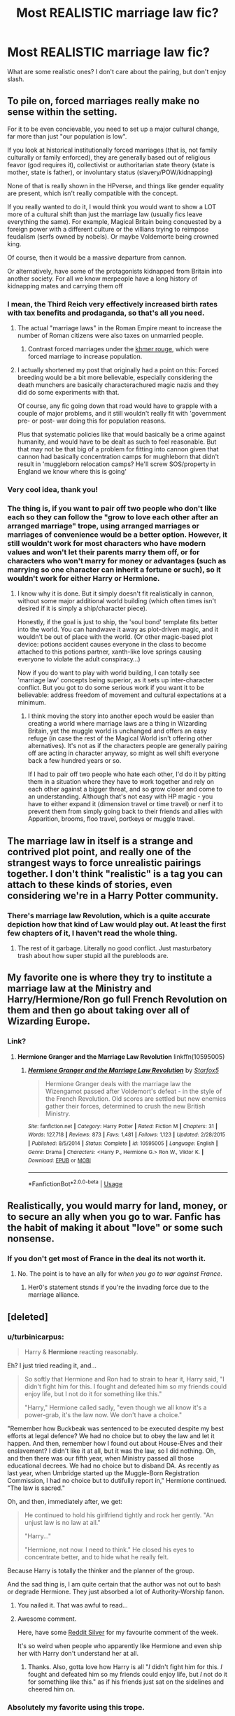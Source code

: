 #+TITLE: Most REALISTIC marriage law fic?

* Most REALISTIC marriage law fic?
:PROPERTIES:
:Author: justanecho_
:Score: 13
:DateUnix: 1535237510.0
:DateShort: 2018-Aug-26
:FlairText: Discussion
:END:
What are some realistic ones? I don't care about the pairing, but don't enjoy slash.


** To pile on, forced marriages really make no sense within the setting.

For it to be even concievable, you need to set up a major cultural change, far more than just "our population is low".

If you look at historical institutionally forced marriages (that is, not family culturally or family enforced), they are generally based out of religious feavor (god requires it), collectivist or authoritarian state theory (state is mother, state is father), or involuntary status (slavery/POW/kidnapping)

None of that is really shown in the HPverse, and things like gender equality are present, which isn't really compatible with the concept.

If you really wanted to do it, I would think you would want to show a LOT more of a cultural shift than just the marriage law (usually fics leave everything the same). For example, Magical Britain being conquested by a foreign power with a different culture or the villians trying to reimpose feudalism (serfs owned by nobels). Or maybe Voldemorte being crowned king.

Of course, then it would be a massive departure from cannon.

Or alternatively, have some of the protagonists kidnapped from Britain into another society. For all we know merpeople have a long history of kidnapping mates and carrying them off
:PROPERTIES:
:Author: StarDolph
:Score: 11
:DateUnix: 1535262290.0
:DateShort: 2018-Aug-26
:END:

*** I mean, the Third Reich very effectively increased birth rates with tax benefits and prodaganda, so that's all you need.
:PROPERTIES:
:Author: Hellstrike
:Score: 6
:DateUnix: 1535270675.0
:DateShort: 2018-Aug-26
:END:

**** The actual "marriage laws" in the Roman Empire meant to increase the number of Roman citizens were also taxes on unmarried people.
:PROPERTIES:
:Author: Starfox5
:Score: 7
:DateUnix: 1535289829.0
:DateShort: 2018-Aug-26
:END:

***** Contrast forced marriages under the [[https://historyjyhb.weebly.com/marriage-and-family-life.html][khmer rouge]], which were forced marriage to increase population.
:PROPERTIES:
:Author: StarDolph
:Score: 3
:DateUnix: 1535355119.0
:DateShort: 2018-Aug-27
:END:


**** I actually shortened my post that originally had a point on this: Forced breeding would be a bit more believable, especially considering the death munchers are basically characterachured magic nazis and they did do some experiments with that.

Of course, any fic going down that road would have to grapple with a couple of major problems, and it still wouldn't really fit with 'government pre- or post- war doing this for population reasons.

Plus that systematic policies like that would basically be a crime against humanity, and would have to be dealt as such to feel reasonable. But that may not be that big of a problem for fitting into cannon given that cannon had basically concentration camps for mughleborn that didn't result in 'muggleborn relocation camps? He'll screw SOS/property in England we know where this is going'
:PROPERTIES:
:Author: StarDolph
:Score: 2
:DateUnix: 1535354735.0
:DateShort: 2018-Aug-27
:END:


*** Very cool idea, thank you!
:PROPERTIES:
:Author: justanecho_
:Score: 2
:DateUnix: 1535264520.0
:DateShort: 2018-Aug-26
:END:


*** The thing is, if you want to pair off two people who don't like each so they can follow the "grow to love each other after an arranged marriage" trope, using arranged marriages or marriages of convenience would be a better option. However, it still wouldn't work for most characters who have modern values and won't let their parents marry them off, or for characters who won't marry for money or advantages (such as marrying so one character can inherit a fortune or such), so it wouldn't work for either Harry or Hermione.
:PROPERTIES:
:Author: Starfox5
:Score: 2
:DateUnix: 1535351734.0
:DateShort: 2018-Aug-27
:END:

**** I know why it is done. But it simply doesn't fit realistically in cannon, without some major additional world building (which often times isn't desired if it is simply a ship/character piece).

Honestly, if the goal is just to ship, the 'soul bond' template fits better into the world. You can handwave it away as plot-driven magic, and it wouldn't be out of place with the world. (Or other magic-based plot device: potions accident causes everyone in the class to become attached to this potions partner, xanth-like love springs causing everyone to violate the adult conspiracy...)

Now if you do want to play with world building, I can totally see 'marriage law' concepts being superior, as it sets up inter-character conflict. But you got to do some serious work if you want it to be believable: address freedom of movement and cultural expectations at a minimum.
:PROPERTIES:
:Author: StarDolph
:Score: 3
:DateUnix: 1535353797.0
:DateShort: 2018-Aug-27
:END:

***** I think moving the story into another epoch would be easier than creating a world where marriage laws are a thing in Wizarding Britain, yet the muggle world is unchanged and offers an easy refuge (in case the rest of the Magical World isn't offering other alternatives). It's not as if the characters people are generally pairing off are acting in character anyway, so might as well shift everyone back a few hundred years or so.

If I had to pair off two people who hate each other, I'd do it by pitting them in a situation where they have to work together and rely on each other against a bigger threat, and so grow closer and come to an understanding. Although that's not easy with HP magic - you have to either expand it (dimension travel or time travel) or nerf it to prevent them from simply going back to their friends and allies with Apparition, brooms, floo travel, portkeys or muggle travel.
:PROPERTIES:
:Author: Starfox5
:Score: 3
:DateUnix: 1535355065.0
:DateShort: 2018-Aug-27
:END:


** The marriage law in itself is a strange and contrived plot point, and really one of the strangest ways to force unrealistic pairings together. I don't think "realistic" is a tag you can attach to these kinds of stories, even considering we're in a Harry Potter community.
:PROPERTIES:
:Author: BigFatNo
:Score: 29
:DateUnix: 1535238145.0
:DateShort: 2018-Aug-26
:END:

*** There's marriage law Revolution, which is a quite accurate depiction how that kind of Law would play out. At least the first few chapters of it, I haven't read the whole thing.
:PROPERTIES:
:Author: Hellstrike
:Score: 12
:DateUnix: 1535270579.0
:DateShort: 2018-Aug-26
:END:

**** The rest of it garbage. Literally no good conflict. Just masturbatory trash about how super stupid all the purebloods are.
:PROPERTIES:
:Score: 2
:DateUnix: 1535321232.0
:DateShort: 2018-Aug-27
:END:


** My favorite one is where they try to institute a marriage law at the Ministry and Harry/Hermione/Ron go full French Revolution on them and then go about taking over all of Wizarding Europe.
:PROPERTIES:
:Author: Oniknight
:Score: 10
:DateUnix: 1535250063.0
:DateShort: 2018-Aug-26
:END:

*** Link?
:PROPERTIES:
:Author: TheBlueSully
:Score: 1
:DateUnix: 1535265987.0
:DateShort: 2018-Aug-26
:END:

**** *Hermione Granger and the Marriage Law Revolution* linkffn(10595005)
:PROPERTIES:
:Author: darkus1414
:Score: 4
:DateUnix: 1535273694.0
:DateShort: 2018-Aug-26
:END:

***** [[https://www.fanfiction.net/s/10595005/1/][*/Hermione Granger and the Marriage Law Revolution/*]] by [[https://www.fanfiction.net/u/2548648/Starfox5][/Starfox5/]]

#+begin_quote
  Hermione Granger deals with the marriage law the Wizengamot passed after Voldemort's defeat - in the style of the French Revolution. Old scores are settled but new enemies gather their forces, determined to crush the new British Ministry.
#+end_quote

^{/Site/:} ^{fanfiction.net} ^{*|*} ^{/Category/:} ^{Harry} ^{Potter} ^{*|*} ^{/Rated/:} ^{Fiction} ^{M} ^{*|*} ^{/Chapters/:} ^{31} ^{*|*} ^{/Words/:} ^{127,718} ^{*|*} ^{/Reviews/:} ^{873} ^{*|*} ^{/Favs/:} ^{1,481} ^{*|*} ^{/Follows/:} ^{1,123} ^{*|*} ^{/Updated/:} ^{2/28/2015} ^{*|*} ^{/Published/:} ^{8/5/2014} ^{*|*} ^{/Status/:} ^{Complete} ^{*|*} ^{/id/:} ^{10595005} ^{*|*} ^{/Language/:} ^{English} ^{*|*} ^{/Genre/:} ^{Drama} ^{*|*} ^{/Characters/:} ^{<Harry} ^{P.,} ^{Hermione} ^{G.>} ^{Ron} ^{W.,} ^{Viktor} ^{K.} ^{*|*} ^{/Download/:} ^{[[http://www.ff2ebook.com/old/ffn-bot/index.php?id=10595005&source=ff&filetype=epub][EPUB]]} ^{or} ^{[[http://www.ff2ebook.com/old/ffn-bot/index.php?id=10595005&source=ff&filetype=mobi][MOBI]]}

--------------

*FanfictionBot*^{2.0.0-beta} | [[https://github.com/tusing/reddit-ffn-bot/wiki/Usage][Usage]]
:PROPERTIES:
:Author: FanfictionBot
:Score: 1
:DateUnix: 1535273709.0
:DateShort: 2018-Aug-26
:END:


** Realistically, you would marry for land, money, or to secure an ally when you go to war. Fanfic has the habit of making it about "love" or some such nonsense.
:PROPERTIES:
:Author: ScottPress
:Score: 15
:DateUnix: 1535237859.0
:DateShort: 2018-Aug-26
:END:

*** If you don't get most of France in the deal its not worth it.
:PROPERTIES:
:Author: herO_wraith
:Score: 27
:DateUnix: 1535237998.0
:DateShort: 2018-Aug-26
:END:

**** No. The point is to have an ally for /when you go to war against France/.
:PROPERTIES:
:Author: ScottPress
:Score: 16
:DateUnix: 1535239865.0
:DateShort: 2018-Aug-26
:END:

***** Her0's statement stsnds if you're the invading force due to the marriage alliance.
:PROPERTIES:
:Author: viol8er
:Score: 8
:DateUnix: 1535246491.0
:DateShort: 2018-Aug-26
:END:


** [deleted]
:PROPERTIES:
:Score: 4
:DateUnix: 1535239747.0
:DateShort: 2018-Aug-26
:END:

*** u/turbinicarpus:
#+begin_quote
  Harry & *Hermione* reacting reasonably.
#+end_quote

Eh? I just tried reading it, and...

#+begin_quote
  So softly that Hermione and Ron had to strain to hear it, Harry said, "I didn't fight him for this. I fought and defeated him so my friends could enjoy life, but I not do it for something like this."

  "Harry," Hermione called sadly, "even though we all know it's a power-grab, it's the law now. We don't have a choice."
#+end_quote

"Remember how Buckbeak was sentenced to be executed despite my best efforts at legal defence? We had no choice but to obey the law and let it happen. And then, remember how I found out about House-Elves and their enslavement? I didn't like it at all, but it was the law, so I did nothing. Oh, and then there was our fifth year, when Ministry passed all those educational decrees. We had no choice but to disband DA. As recently as last year, when Umbridge started up the Muggle-Born Registration Commission, I had no choice but to dutifully report in," Hermione continued. "The law is sacred."

Oh, and then, immediately after, we get:

#+begin_quote
  He continued to hold his girlfriend tightly and rock her gently. "An unjust law is no law at all."

  "Harry..."

  "Hermione, not now. I need to think." He closed his eyes to concentrate better, and to hide what he really felt.
#+end_quote

Because Harry is totally the thinker and the planner of the group.

And the sad thing is, I am quite certain that the author was not out to bash or degrade Hermione. They just absorbed a lot of Authority-Worship fanon.
:PROPERTIES:
:Author: turbinicarpus
:Score: 13
:DateUnix: 1535250379.0
:DateShort: 2018-Aug-26
:END:

**** You nailed it. That was awful to read...
:PROPERTIES:
:Author: MindForgedManacle
:Score: 8
:DateUnix: 1535250811.0
:DateShort: 2018-Aug-26
:END:


**** Awesome comment.

Here, have some [[https://i.imgur.com/x0jw93q.jpg][Reddit Silver]] for my favourite comment of the week.

It's so weird when people who apparently like Hermione and even ship her with Harry don't understand her at all.
:PROPERTIES:
:Author: Deathcrow
:Score: 7
:DateUnix: 1535275423.0
:DateShort: 2018-Aug-26
:END:

***** Thanks. Also, gotta love how Harry is all "/I/ didn't fight him for this. /I/ fought and defeated him so my friends could enjoy life, but /I/ not do it for something like this." as if his friends just sat on the sidelines and cheered him on.
:PROPERTIES:
:Author: turbinicarpus
:Score: 4
:DateUnix: 1535321179.0
:DateShort: 2018-Aug-27
:END:


*** Absolutely my favorite using this trope.
:PROPERTIES:
:Author: Oniknight
:Score: 2
:DateUnix: 1535250094.0
:DateShort: 2018-Aug-26
:END:


*** [[https://www.fanfiction.net/s/6049450/1/][*/Harry Potter's Reaction to the Marriage Law/*]] by [[https://www.fanfiction.net/u/1251524/kb0][/kb0/]]

#+begin_quote
  After the war, the Wizengamot passes a law requiring all young wizards and witches to marry, and the Ministry will assign the partners. How do Harry and his friends react? H/G, but not overly so
#+end_quote

^{/Site/:} ^{fanfiction.net} ^{*|*} ^{/Category/:} ^{Harry} ^{Potter} ^{*|*} ^{/Rated/:} ^{Fiction} ^{T} ^{*|*} ^{/Words/:} ^{15,847} ^{*|*} ^{/Reviews/:} ^{150} ^{*|*} ^{/Favs/:} ^{769} ^{*|*} ^{/Follows/:} ^{185} ^{*|*} ^{/Published/:} ^{6/13/2010} ^{*|*} ^{/Status/:} ^{Complete} ^{*|*} ^{/id/:} ^{6049450} ^{*|*} ^{/Language/:} ^{English} ^{*|*} ^{/Genre/:} ^{Drama/Suspense} ^{*|*} ^{/Characters/:} ^{Harry} ^{P.,} ^{Ginny} ^{W.} ^{*|*} ^{/Download/:} ^{[[http://www.ff2ebook.com/old/ffn-bot/index.php?id=6049450&source=ff&filetype=epub][EPUB]]} ^{or} ^{[[http://www.ff2ebook.com/old/ffn-bot/index.php?id=6049450&source=ff&filetype=mobi][MOBI]]}

--------------

*FanfictionBot*^{2.0.0-beta} | [[https://github.com/tusing/reddit-ffn-bot/wiki/Usage][Usage]]
:PROPERTIES:
:Author: FanfictionBot
:Score: 1
:DateUnix: 1535239804.0
:DateShort: 2018-Aug-26
:END:


*** Recommending a marriage law fic that isn't by Starfox? #honeymoonover
:PROPERTIES:
:Author: Microuwave
:Score: 1
:DateUnix: 1535245934.0
:DateShort: 2018-Aug-26
:END:

**** Eh, it's a crack fic.

I've actually never read any of those by Starfox, but I do know that some people do like crack fics. Shame in this case that someone mistook “crack” for “realistic”.
:PROPERTIES:
:Author: Kazeto
:Score: 3
:DateUnix: 1535285295.0
:DateShort: 2018-Aug-26
:END:

***** [deleted]
:PROPERTIES:
:Score: 0
:DateUnix: 1535322579.0
:DateShort: 2018-Aug-27
:END:

****** Oh ... I wasn't aware.

I mean, I knew you were poking at /something/, but I thought it was about some kind of comparison of his marriage law fics versus whatever other ones there are, since admittedly most of them, just like most of everything, are low in quality. How we sometimes miss the point ...
:PROPERTIES:
:Author: Kazeto
:Score: 3
:DateUnix: 1535323434.0
:DateShort: 2018-Aug-27
:END:


** I'm firmly on the side that unless you did a major world building rewirte (aka stuff like forced marriages still a thing on the muggle side), timeshift and so on a marriage law that is obeyed by certain characters makes no sense at all.

The Marriage Law Reveoloution was already mentioned. But also a nice varriant of useing the influence the muggle side is bound to have (the wizarding world is tiny and dwarfed by the muggle economy and such) is used to stop it. Chapter 3 of Justice, Justice Shall You Pursue linkffn(11961978)

Also very good points why from a muggle and muggleborn pov such laws and some other plots (chapter 1 Goblin Justice) will just not fly.
:PROPERTIES:
:Author: Goedeke_Michels
:Score: 5
:DateUnix: 1535487810.0
:DateShort: 2018-Aug-29
:END:

*** [[https://www.fanfiction.net/s/11961978/1/][*/Justice, Justice Shall You Pursue/*]] by [[https://www.fanfiction.net/u/5339762/White-Squirrel][/White Squirrel/]]

#+begin_quote
  Goblin courts are inhumane, the Ministry thinks it can arrange marriages, and Voldemort wants to oppress everybody. The muggle government is not amused.
#+end_quote

^{/Site/:} ^{fanfiction.net} ^{*|*} ^{/Category/:} ^{Harry} ^{Potter} ^{*|*} ^{/Rated/:} ^{Fiction} ^{K+} ^{*|*} ^{/Chapters/:} ^{6} ^{*|*} ^{/Words/:} ^{35,865} ^{*|*} ^{/Reviews/:} ^{496} ^{*|*} ^{/Favs/:} ^{1,733} ^{*|*} ^{/Follows/:} ^{1,548} ^{*|*} ^{/Updated/:} ^{10/18/2016} ^{*|*} ^{/Published/:} ^{5/23/2016} ^{*|*} ^{/Status/:} ^{Complete} ^{*|*} ^{/id/:} ^{11961978} ^{*|*} ^{/Language/:} ^{English} ^{*|*} ^{/Genre/:} ^{Parody} ^{*|*} ^{/Characters/:} ^{Harry} ^{P.,} ^{Hermione} ^{G.} ^{*|*} ^{/Download/:} ^{[[http://www.ff2ebook.com/old/ffn-bot/index.php?id=11961978&source=ff&filetype=epub][EPUB]]} ^{or} ^{[[http://www.ff2ebook.com/old/ffn-bot/index.php?id=11961978&source=ff&filetype=mobi][MOBI]]}

--------------

*FanfictionBot*^{2.0.0-beta} | [[https://github.com/tusing/reddit-ffn-bot/wiki/Usage][Usage]]
:PROPERTIES:
:Author: FanfictionBot
:Score: 1
:DateUnix: 1535487823.0
:DateShort: 2018-Aug-29
:END:


** Well, the one with the most realistic reaction to such a law is obviously [[/u/Starfox5]]'s linkffn(Hermione Granger and the Marriage Law Revolution)

​

HG would never stand for that, and for that matter neither would Harry and really, anybody so the government is gonna fall. It's a stupid idea through and through. Short of a massive drop in their population, it just doesn't make sense for a government to even *think* about something like this.
:PROPERTIES:
:Author: MindForgedManacle
:Score: 10
:DateUnix: 1535247923.0
:DateShort: 2018-Aug-26
:END:

*** [[https://www.fanfiction.net/s/10595005/1/][*/Hermione Granger and the Marriage Law Revolution/*]] by [[https://www.fanfiction.net/u/2548648/Starfox5][/Starfox5/]]

#+begin_quote
  Hermione Granger deals with the marriage law the Wizengamot passed after Voldemort's defeat - in the style of the French Revolution. Old scores are settled but new enemies gather their forces, determined to crush the new British Ministry.
#+end_quote

^{/Site/:} ^{fanfiction.net} ^{*|*} ^{/Category/:} ^{Harry} ^{Potter} ^{*|*} ^{/Rated/:} ^{Fiction} ^{M} ^{*|*} ^{/Chapters/:} ^{31} ^{*|*} ^{/Words/:} ^{127,718} ^{*|*} ^{/Reviews/:} ^{873} ^{*|*} ^{/Favs/:} ^{1,481} ^{*|*} ^{/Follows/:} ^{1,123} ^{*|*} ^{/Updated/:} ^{2/28/2015} ^{*|*} ^{/Published/:} ^{8/5/2014} ^{*|*} ^{/Status/:} ^{Complete} ^{*|*} ^{/id/:} ^{10595005} ^{*|*} ^{/Language/:} ^{English} ^{*|*} ^{/Genre/:} ^{Drama} ^{*|*} ^{/Characters/:} ^{<Harry} ^{P.,} ^{Hermione} ^{G.>} ^{Ron} ^{W.,} ^{Viktor} ^{K.} ^{*|*} ^{/Download/:} ^{[[http://www.ff2ebook.com/old/ffn-bot/index.php?id=10595005&source=ff&filetype=epub][EPUB]]} ^{or} ^{[[http://www.ff2ebook.com/old/ffn-bot/index.php?id=10595005&source=ff&filetype=mobi][MOBI]]}

--------------

*FanfictionBot*^{2.0.0-beta} | [[https://github.com/tusing/reddit-ffn-bot/wiki/Usage][Usage]]
:PROPERTIES:
:Author: FanfictionBot
:Score: 5
:DateUnix: 1535247942.0
:DateShort: 2018-Aug-26
:END:


** My favorite is linkffn(Escape by SingularOddities). Instead of going through with the Ministry's plan (which is for Hermione to marry Malfoy) or Dumbledore's Plan (which is for Hermione to marry Snape), Hermione takes Harry and flees while guiding the Hogwarts professors who aren't idiots on a path towards defeating Voldemort. It's good, but Hermione is like uber smart in it, so much so that she's kind of OP in my opinion. Harry comes across realistically, but sometimes looks so much more inferior to Hermione that it seems hard to see them together.
:PROPERTIES:
:Author: drmdub
:Score: 6
:DateUnix: 1535257766.0
:DateShort: 2018-Aug-26
:END:

*** Yeah the marriage law stuff is handled great in that fic. As you hinted at it's also awful in many ways. Always feels weird to recommend it, because I feel I need to give some kind of disclaimer ("only recommending this for certain elements, the fic overall is so-so")
:PROPERTIES:
:Author: Deathcrow
:Score: 4
:DateUnix: 1535275673.0
:DateShort: 2018-Aug-26
:END:


*** [[https://www.fanfiction.net/s/11916243/1/][*/Escape/*]] by [[https://www.fanfiction.net/u/6921337/SingularOddities][/SingularOddities/]]

#+begin_quote
  AU. A marriage law is instigated during Hermione's sixth year. Hermione considers her options and makes her choice, it just wasn't the one they were expecting. By saving herself Hermione's decisions cause ripples to run through the Order. The game has changed, those left behind need to adapt to survive. Canon up to the HBP, Dumbledore lives, Horcrux are still in play
#+end_quote

^{/Site/:} ^{fanfiction.net} ^{*|*} ^{/Category/:} ^{Harry} ^{Potter} ^{*|*} ^{/Rated/:} ^{Fiction} ^{T} ^{*|*} ^{/Chapters/:} ^{62} ^{*|*} ^{/Words/:} ^{314,387} ^{*|*} ^{/Reviews/:} ^{3,580} ^{*|*} ^{/Favs/:} ^{4,624} ^{*|*} ^{/Follows/:} ^{3,975} ^{*|*} ^{/Updated/:} ^{1/29/2017} ^{*|*} ^{/Published/:} ^{4/26/2016} ^{*|*} ^{/Status/:} ^{Complete} ^{*|*} ^{/id/:} ^{11916243} ^{*|*} ^{/Language/:} ^{English} ^{*|*} ^{/Genre/:} ^{Adventure} ^{*|*} ^{/Characters/:} ^{<Hermione} ^{G.,} ^{Harry} ^{P.>} ^{Severus} ^{S.,} ^{Minerva} ^{M.} ^{*|*} ^{/Download/:} ^{[[http://www.ff2ebook.com/old/ffn-bot/index.php?id=11916243&source=ff&filetype=epub][EPUB]]} ^{or} ^{[[http://www.ff2ebook.com/old/ffn-bot/index.php?id=11916243&source=ff&filetype=mobi][MOBI]]}

--------------

*FanfictionBot*^{2.0.0-beta} | [[https://github.com/tusing/reddit-ffn-bot/wiki/Usage][Usage]]
:PROPERTIES:
:Author: FanfictionBot
:Score: 3
:DateUnix: 1535257808.0
:DateShort: 2018-Aug-26
:END:


** I generally don't like ML fics, but I recently read the old fic Chaos is Come Again (HG/SS). Chaos is a study of Hermione's and Snape's personalities interacting and miscommunicating with each other. It feels realistic in the sense that these miscommunications don't really resolve themselves, much like they can in real life, when it comes to two emotionally damaged people.

The relationship is also the backdrop to the intrigue and political scandal in the story, which drives the main plot.

Perhaps this is also part of its allure, but its not on FF or another other archive, and its mentioned on several lists of classic OotP SSHG fics , so I had to read it via this pdf linked by this review (also, this reviewer better summarizes why I like this fic so much): [[https://sshgreview.wordpress.com/2014/10/15/chaos-is-come-again-by-aashby-theatersm/]]
:PROPERTIES:
:Author: supsthera
:Score: 3
:DateUnix: 1536233403.0
:DateShort: 2018-Sep-06
:END:

*** Thank you so much!
:PROPERTIES:
:Author: justanecho_
:Score: 2
:DateUnix: 1536250587.0
:DateShort: 2018-Sep-06
:END:


** The only fic that's /realistic/ to me is linkffn(5250119)
:PROPERTIES:
:Author: Meiyouxiangjiao
:Score: 3
:DateUnix: 1536834337.0
:DateShort: 2018-Sep-13
:END:

*** [[https://www.fanfiction.net/s/5250119/1/][*/Defections/*]] by [[https://www.fanfiction.net/u/255561/Qoheleth][/Qoheleth/]]

#+begin_quote
  Drabble. How the much-vaunted Marriage Law would work in actual practice.
#+end_quote

^{/Site/:} ^{fanfiction.net} ^{*|*} ^{/Category/:} ^{Harry} ^{Potter} ^{*|*} ^{/Rated/:} ^{Fiction} ^{K} ^{*|*} ^{/Words/:} ^{128} ^{*|*} ^{/Reviews/:} ^{42} ^{*|*} ^{/Favs/:} ^{68} ^{*|*} ^{/Follows/:} ^{5} ^{*|*} ^{/Published/:} ^{7/26/2009} ^{*|*} ^{/Status/:} ^{Complete} ^{*|*} ^{/id/:} ^{5250119} ^{*|*} ^{/Language/:} ^{English} ^{*|*} ^{/Genre/:} ^{Humor} ^{*|*} ^{/Download/:} ^{[[http://www.ff2ebook.com/old/ffn-bot/index.php?id=5250119&source=ff&filetype=epub][EPUB]]} ^{or} ^{[[http://www.ff2ebook.com/old/ffn-bot/index.php?id=5250119&source=ff&filetype=mobi][MOBI]]}

--------------

*FanfictionBot*^{2.0.0-beta} | [[https://github.com/tusing/reddit-ffn-bot/wiki/Usage][Usage]]
:PROPERTIES:
:Author: FanfictionBot
:Score: 1
:DateUnix: 1536834355.0
:DateShort: 2018-Sep-13
:END:
